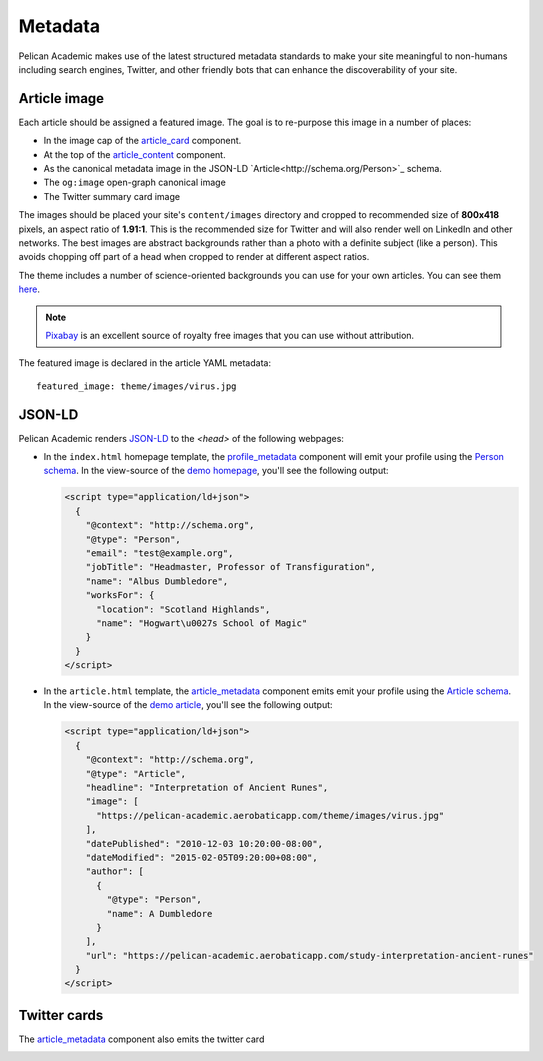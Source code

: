 Metadata
#########

Pelican Academic makes use of the latest structured metadata standards to make your site meaningful to non-humans including search engines, Twitter, and other friendly bots that can enhance the discoverability of your site.

Article image
--------------

Each article should be assigned a featured image. The goal is to re-purpose this image in a number of places:

- In the image cap of the `article_card <components.html#article_card>`__ component.
- At the top of the `article_content <components.html#article_content>`__ component.
- As the canonical metadata image in the JSON-LD `Article<http://schema.org/Person>`_ schema.
- The ``og:image`` open-graph canonical image
- The Twitter summary card image

The images should be placed your site's ``content/images`` directory and cropped to recommended size of **800x418** pixels, an aspect ratio of **1.91:1**. This is the recommended size for Twitter and will also render well on LinkedIn and other networks. The best images are abstract backgrounds rather than a photo with a definite subject (like a person). This avoids chopping off part of a head when cropped to render at different aspect ratios.

The theme includes a number of science-oriented backgrounds you can use for your own articles. You can see them `here <https://github.com/aerobatic/pelican-academic/tree/master/static/images>`_.

.. note::

  `Pixabay <https://pixabay.com/>`_ is an excellent source of royalty free images that you can use without attribution.

The featured image is declared in the article YAML metadata::

  featured_image: theme/images/virus.jpg  

JSON-LD
---------

Pelican Academic renders `JSON-LD <https://json-ld.org/metadata>`_ to the `<head>` of the following webpages:

* In the ``index.html`` homepage template, the `profile_metadata <components.html#profile_metadata>`__ component will emit your profile using the `Person schema <http://schema.org/Person>`_. In the view-source of the `demo homepage <https://pelican-academic-demo.aerobaticapp.com>`_, you'll see the following output:

  .. code-block:: html

    <script type="application/ld+json">
      {
        "@context": "http://schema.org",
        "@type": "Person",
        "email": "test@example.org",
        "jobTitle": "Headmaster, Professor of Transfiguration",
        "name": "Albus Dumbledore",
        "worksFor": {
          "location": "Scotland Highlands",
          "name": "Hogwart\u0027s School of Magic"
        }
      }
    </script>

* In the ``article.html`` template, the `article_metadata <components.html#article_metadata>`__ component emits emit your profile using the `Article schema <http://schema.org/Article>`_. In the view-source of the `demo article <https://pelican-academic.aerobaticapp.com/publication/study-interpretation-ancient-runes>`_, you'll see the following output:

  .. code-block:: html

    <script type="application/ld+json">
      {
        "@context": "http://schema.org",
        "@type": "Article",
        "headline": "Interpretation of Ancient Runes",
        "image": [
          "https://pelican-academic.aerobaticapp.com/theme/images/virus.jpg"
        ],
        "datePublished": "2010-12-03 10:20:00-08:00",
        "dateModified": "2015-02-05T09:20:00+08:00",
        "author": [
          {
            "@type": "Person",
            "name": A Dumbledore
          }
        ],
        "url": "https://pelican-academic.aerobaticapp.com/study-interpretation-ancient-runes"
      }
    </script>


Twitter cards
--------------

The `article_metadata <components.html#article_metadata>`__ component also emits the twitter card

.. image:: /images/twitter-card-preview.png
  :width: 500px
  :align: center